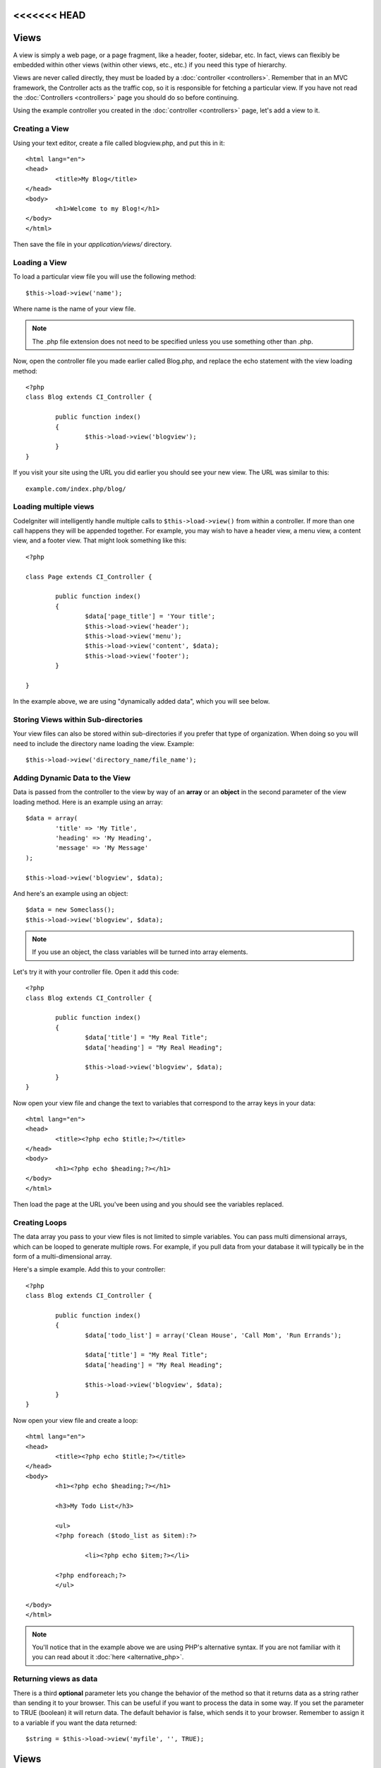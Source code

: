 <<<<<<< HEAD
#####
Views
#####

A view is simply a web page, or a page fragment, like a header, footer,
sidebar, etc. In fact, views can flexibly be embedded within other views
(within other views, etc., etc.) if you need this type of hierarchy.

Views are never called directly, they must be loaded by a
:doc:`controller <controllers>`. Remember that in an MVC framework, the
Controller acts as the traffic cop, so it is responsible for fetching a
particular view. If you have not read the
:doc:`Controllers <controllers>` page you should do so before
continuing.

Using the example controller you created in the
:doc:`controller <controllers>` page, let's add a view to it.

Creating a View
===============

Using your text editor, create a file called blogview.php, and put this
in it::

	<html lang="en">
	<head>
		<title>My Blog</title>
	</head>
	<body>
		<h1>Welcome to my Blog!</h1>
	</body>
	</html>
	
Then save the file in your *application/views/* directory.

Loading a View
==============

To load a particular view file you will use the following method::

	$this->load->view('name');

Where name is the name of your view file.

.. note:: The .php file extension does not need to be specified
	unless you use something other than .php.

Now, open the controller file you made earlier called Blog.php, and
replace the echo statement with the view loading method::

	<?php
	class Blog extends CI_Controller {

		public function index()
		{
			$this->load->view('blogview');
		}
	}

If you visit your site using the URL you did earlier you should see your
new view. The URL was similar to this::

	example.com/index.php/blog/

Loading multiple views
======================

CodeIgniter will intelligently handle multiple calls to
``$this->load->view()`` from within a controller. If more than one call
happens they will be appended together. For example, you may wish to
have a header view, a menu view, a content view, and a footer view. That
might look something like this::

	<?php

	class Page extends CI_Controller {

		public function index()
		{
			$data['page_title'] = 'Your title';
			$this->load->view('header');
			$this->load->view('menu');
			$this->load->view('content', $data);
			$this->load->view('footer');
		}

	}

In the example above, we are using "dynamically added data", which you
will see below.

Storing Views within Sub-directories
====================================

Your view files can also be stored within sub-directories if you prefer
that type of organization. When doing so you will need to include the
directory name loading the view. Example::

	$this->load->view('directory_name/file_name');

Adding Dynamic Data to the View
===============================

Data is passed from the controller to the view by way of an **array** or
an **object** in the second parameter of the view loading method. Here
is an example using an array::

	$data = array(
		'title' => 'My Title',
		'heading' => 'My Heading',
		'message' => 'My Message'
	);

	$this->load->view('blogview', $data);

And here's an example using an object::

	$data = new Someclass();
	$this->load->view('blogview', $data);

.. note:: If you use an object, the class variables will be turned
	into array elements.

Let's try it with your controller file. Open it add this code::

	<?php
	class Blog extends CI_Controller {

		public function index()
		{
			$data['title'] = "My Real Title";
			$data['heading'] = "My Real Heading";

			$this->load->view('blogview', $data);
		}
	}

Now open your view file and change the text to variables that correspond
to the array keys in your data::

	<html lang="en">
	<head>
		<title><?php echo $title;?></title>
	</head>
	<body>
		<h1><?php echo $heading;?></h1>
	</body>
	</html>

Then load the page at the URL you've been using and you should see the
variables replaced.

Creating Loops
==============

The data array you pass to your view files is not limited to simple
variables. You can pass multi dimensional arrays, which can be looped to
generate multiple rows. For example, if you pull data from your database
it will typically be in the form of a multi-dimensional array.

Here's a simple example. Add this to your controller::

	<?php
	class Blog extends CI_Controller {

		public function index()
		{
			$data['todo_list'] = array('Clean House', 'Call Mom', 'Run Errands');

			$data['title'] = "My Real Title";
			$data['heading'] = "My Real Heading";

			$this->load->view('blogview', $data);
		}
	}

Now open your view file and create a loop::

	<html lang="en">
	<head>
		<title><?php echo $title;?></title>
	</head>
	<body>
		<h1><?php echo $heading;?></h1>
	
		<h3>My Todo List</h3>

		<ul>
		<?php foreach ($todo_list as $item):?>
	
			<li><?php echo $item;?></li>
	
		<?php endforeach;?>
		</ul>

	</body>
	</html>

.. note:: You'll notice that in the example above we are using PHP's
	alternative syntax. If you are not familiar with it you can read about
	it :doc:`here <alternative_php>`.

Returning views as data
=======================

There is a third **optional** parameter lets you change the behavior of
the method so that it returns data as a string rather than sending it
to your browser. This can be useful if you want to process the data in
some way. If you set the parameter to TRUE (boolean) it will return
data. The default behavior is false, which sends it to your browser.
Remember to assign it to a variable if you want the data returned::

	$string = $this->load->view('myfile', '', TRUE);
=======
#####
Views
#####

A view is simply a web page, or a page fragment, like a header, footer,
sidebar, etc. In fact, views can flexibly be embedded within other views
(within other views, etc., etc.) if you need this type of hierarchy.

Views are never called directly, they must be loaded by a
:doc:`controller <controllers>`. Remember that in an MVC framework, the
Controller acts as the traffic cop, so it is responsible for fetching a
particular view. If you have not read the
:doc:`Controllers <controllers>` page you should do so before
continuing.

Using the example controller you created in the
:doc:`controller <controllers>` page, let's add a view to it.

Creating a View
===============

Using your text editor, create a file called blogview.php, and put this
in it::

	<html lang="en">
	<head>
		<title>My Blog</title>
	</head>
	<body>
		<h1>Welcome to my Blog!</h1>
	</body>
	</html>
	
Then save the file in your *application/views/* directory.

Loading a View
==============

To load a particular view file you will use the following method::

	$this->load->view('name');

Where name is the name of your view file.

.. note:: The .php file extension does not need to be specified
	unless you use something other than .php.

Now, open the controller file you made earlier called Blog.php, and
replace the echo statement with the view loading method::

	<?php
	class Blog extends CI_Controller {

		public function index()
		{
			$this->load->view('blogview');
		}
	}

If you visit your site using the URL you did earlier you should see your
new view. The URL was similar to this::

	example.com/index.php/blog/

Loading multiple views
======================

CodeIgniter will intelligently handle multiple calls to
``$this->load->view()`` from within a controller. If more than one call
happens they will be appended together. For example, you may wish to
have a header view, a menu view, a content view, and a footer view. That
might look something like this::

	<?php

	class Page extends CI_Controller {

		public function index()
		{
			$data['page_title'] = 'Your title';
			$this->load->view('header');
			$this->load->view('menu');
			$this->load->view('content', $data);
			$this->load->view('footer');
		}

	}

In the example above, we are using "dynamically added data", which you
will see below.

Storing Views within Sub-directories
====================================

Your view files can also be stored within sub-directories if you prefer
that type of organization. When doing so you will need to include the
directory name loading the view. Example::

	$this->load->view('directory_name/file_name');

Adding Dynamic Data to the View
===============================

Data is passed from the controller to the view by way of an **array** or
an **object** in the second parameter of the view loading method. Here
is an example using an array::

	$data = array(
		'title' => 'My Title',
		'heading' => 'My Heading',
		'message' => 'My Message'
	);

	$this->load->view('blogview', $data);

And here's an example using an object::

	$data = new Someclass();
	$this->load->view('blogview', $data);

.. note:: If you use an object, the class variables will be turned
	into array elements.

Let's try it with your controller file. Open it add this code::

	<?php
	class Blog extends CI_Controller {

		public function index()
		{
			$data['title'] = "My Real Title";
			$data['heading'] = "My Real Heading";

			$this->load->view('blogview', $data);
		}
	}

Now open your view file and change the text to variables that correspond
to the array keys in your data::

	<html lang="en">
	<head>
		<title><?php echo $title;?></title>
	</head>
	<body>
		<h1><?php echo $heading;?></h1>
	</body>
	</html>

Then load the page at the URL you've been using and you should see the
variables replaced.

Creating Loops
==============

The data array you pass to your view files is not limited to simple
variables. You can pass multi dimensional arrays, which can be looped to
generate multiple rows. For example, if you pull data from your database
it will typically be in the form of a multi-dimensional array.

Here's a simple example. Add this to your controller::

	<?php
	class Blog extends CI_Controller {

		public function index()
		{
			$data['todo_list'] = array('Clean House', 'Call Mom', 'Run Errands');

			$data['title'] = "My Real Title";
			$data['heading'] = "My Real Heading";

			$this->load->view('blogview', $data);
		}
	}

Now open your view file and create a loop::

	<html lang="en">
	<head>
		<title><?php echo $title;?></title>
	</head>
	<body>
		<h1><?php echo $heading;?></h1>
	
		<h3>My Todo List</h3>

		<ul>
		<?php foreach ($todo_list as $item):?>
	
			<li><?php echo $item;?></li>
	
		<?php endforeach;?>
		</ul>

	</body>
	</html>

.. note:: You'll notice that in the example above we are using PHP's
	alternative syntax. If you are not familiar with it you can read about
	it :doc:`here <alternative_php>`.

Returning views as data
=======================

There is a third **optional** parameter lets you change the behavior of
the method so that it returns data as a string rather than sending it
to your browser. This can be useful if you want to process the data in
some way. If you set the parameter to TRUE (boolean) it will return
data. The default behavior is false, which sends it to your browser.
Remember to assign it to a variable if you want the data returned::

	$string = $this->load->view('myfile', '', TRUE);
>>>>>>> b3f1f4d90d1eabdebbe8975d147371d3590c4858

